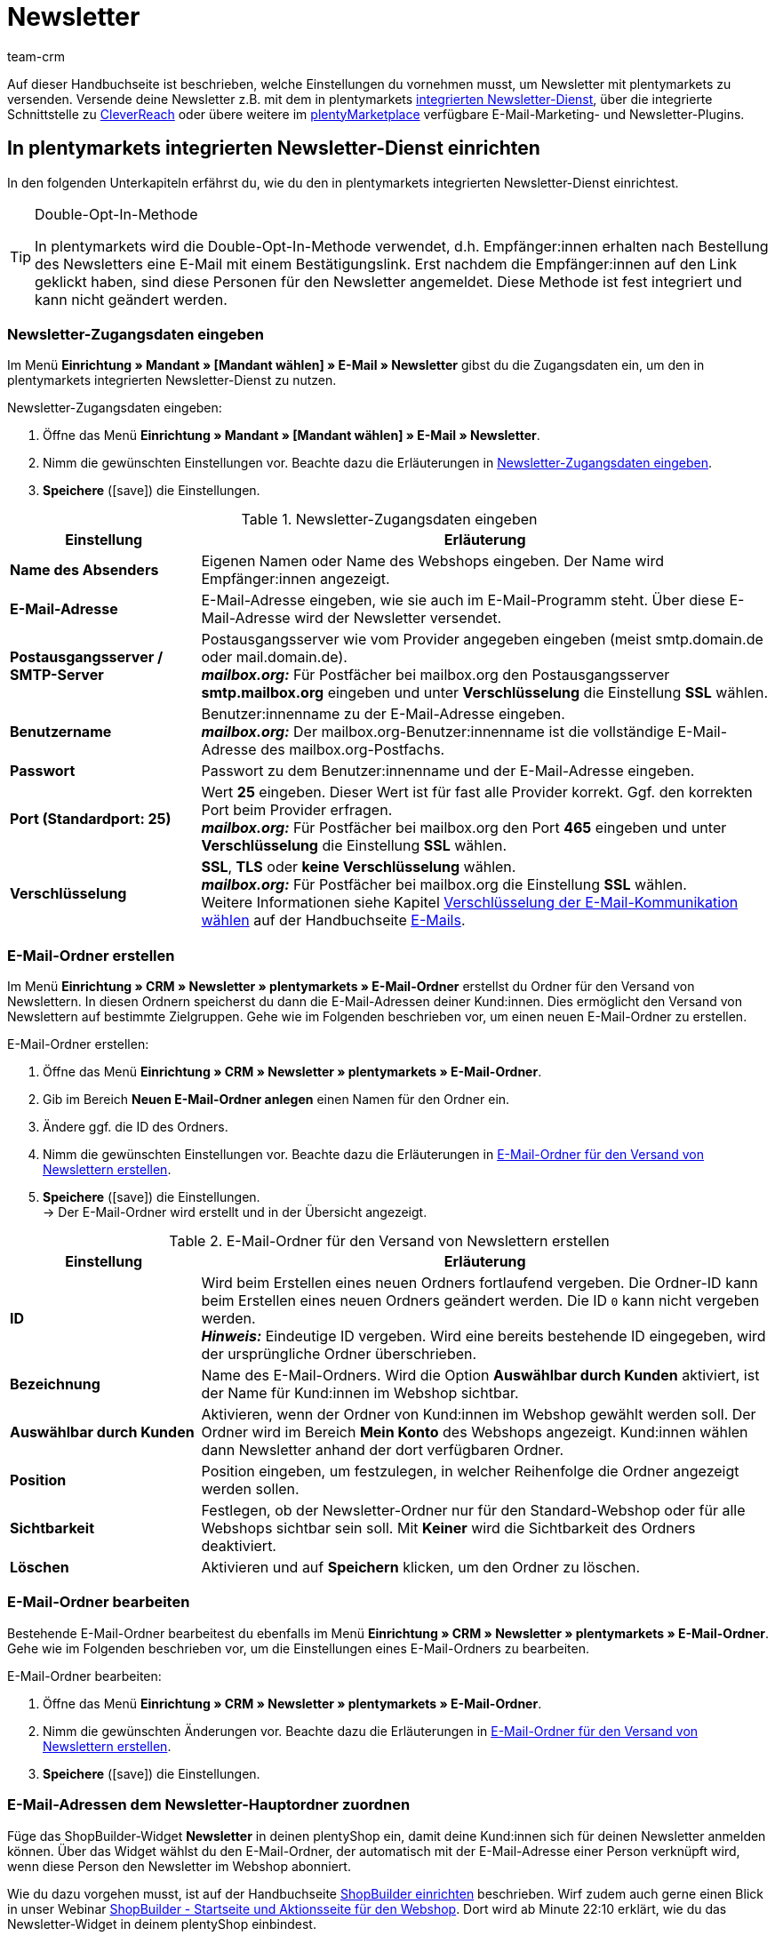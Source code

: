 = Newsletter
:keywords: Newsletter, Double-Opt-In-Funktion, Newsletter Vorlage, Sichtbarkeit Newsletter, E-Mail-Ordner, CleverReach
:description: Erfahre, wie du Newsletter über plentymarkets an deine Kund:innen versendest.
:id: JIHLVCR
:author: team-crm

Auf dieser Handbuchseite ist beschrieben, welche Einstellungen du vornehmen musst, um Newsletter mit plentymarkets zu versenden. Versende deine Newsletter z.B. mit dem in plentymarkets xref:crm:newsletter-versenden.adoc#100[integrierten Newsletter-Dienst], über die integrierte Schnittstelle zu xref:crm:newsletter-versenden.adoc#1700[CleverReach] oder übere weitere im link:https://marketplace.plentymarkets.com/plugins/integration[plentyMarketplace^] verfügbare E-Mail-Marketing- und Newsletter-Plugins.

[#100]
== In plentymarkets integrierten Newsletter-Dienst einrichten

In den folgenden Unterkapiteln erfährst du, wie du den in plentymarkets integrierten Newsletter-Dienst einrichtest.

[TIP]
.Double-Opt-In-Methode
====
In plentymarkets wird die Double-Opt-In-Methode verwendet, d.h. Empfänger:innen erhalten nach Bestellung des Newsletters eine E-Mail mit einem Bestätigungslink. Erst nachdem die Empfänger:innen auf den Link geklickt haben, sind diese Personen für den Newsletter angemeldet. Diese Methode ist fest integriert und kann nicht geändert werden.
====

[#200]
=== Newsletter-Zugangsdaten eingeben

Im Menü *Einrichtung » Mandant » [Mandant wählen] » E-Mail » Newsletter* gibst du die Zugangsdaten ein, um den in plentymarkets integrierten Newsletter-Dienst zu nutzen.

[.instruction]
Newsletter-Zugangsdaten eingeben:

. Öffne das Menü *Einrichtung » Mandant » [Mandant wählen] » E-Mail » Newsletter*.
. Nimm die gewünschten Einstellungen vor. Beachte dazu die Erläuterungen in <<#table-newsletter-login-details>>.
. *Speichere* (icon:save[role="green"]) die Einstellungen.

[[table-newsletter-login-details]]
.Newsletter-Zugangsdaten eingeben
[cols="1,3"]
|====
|Einstellung |Erläuterung

| *Name des Absenders*
|Eigenen Namen oder Name des Webshops eingeben. Der Name wird Empfänger:innen angezeigt.

| *E-Mail-Adresse*
|E-Mail-Adresse eingeben, wie sie auch im E-Mail-Programm steht. Über diese E-Mail-Adresse wird der Newsletter versendet.

| *Postausgangsserver / SMTP-Server*
|Postausgangsserver wie vom Provider angegeben eingeben (meist smtp.domain.de oder mail.domain.de). +
*_mailbox.org:_* Für Postfächer bei mailbox.org den Postausgangsserver *smtp.mailbox.org* eingeben und unter *Verschlüsselung* die Einstellung *SSL* wählen.

| *Benutzername*
|Benutzer:innenname zu der E-Mail-Adresse eingeben. +
*_mailbox.org:_* Der mailbox.org-Benutzer:innenname ist die vollständige E-Mail-Adresse des mailbox.org-Postfachs.

| *Passwort*
|Passwort zu dem Benutzer:innenname und der E-Mail-Adresse eingeben.

| *Port (Standardport: 25)*
|Wert *25* eingeben. Dieser Wert ist für fast alle Provider korrekt. Ggf. den korrekten Port beim Provider erfragen. +
*_mailbox.org:_* Für Postfächer bei mailbox.org den Port *465* eingeben und unter *Verschlüsselung* die Einstellung *SSL* wählen.

| *Verschlüsselung*
| *SSL*, *TLS* oder *keine Verschlüsselung* wählen. +
*_mailbox.org:_* Für Postfächer bei mailbox.org die Einstellung *SSL* wählen. +
Weitere Informationen siehe Kapitel xref:crm:e-mails-versenden.adoc#200[Verschlüsselung der E-Mail-Kommunikation wählen] auf der Handbuchseite xref:crm:e-mails-versenden.adoc#[E-Mails].
|====

[#300]
=== E-Mail-Ordner erstellen

Im Menü *Einrichtung » CRM » Newsletter » plentymarkets » E-Mail-Ordner* erstellst du Ordner für den Versand von Newslettern. In diesen Ordnern speicherst du dann die E-Mail-Adressen deiner Kund:innen. Dies ermöglicht den Versand von Newslettern auf bestimmte Zielgruppen. Gehe wie im Folgenden beschrieben vor, um einen neuen E-Mail-Ordner zu erstellen.

[.instruction]
E-Mail-Ordner erstellen:

. Öffne das Menü *Einrichtung » CRM » Newsletter » plentymarkets » E-Mail-Ordner*.
. Gib im Bereich *Neuen E-Mail-Ordner anlegen* einen Namen für den Ordner ein.
. Ändere ggf. die ID des Ordners.
. Nimm die gewünschten Einstellungen vor. Beachte dazu die Erläuterungen in <<#table-create-email-folder>>.
. *Speichere* (icon:save[role="green"]) die Einstellungen. +
→ Der E-Mail-Ordner wird erstellt und in der Übersicht angezeigt.

[[table-create-email-folder]]
.E-Mail-Ordner für den Versand von Newslettern erstellen
[cols="1,3"]
|====
|Einstellung |Erläuterung

| *ID*
|Wird beim Erstellen eines neuen Ordners fortlaufend vergeben. Die Ordner-ID kann beim Erstellen eines neuen Ordners geändert werden. Die ID `0` kann nicht vergeben werden. +
*_Hinweis:_* Eindeutige ID vergeben. Wird eine bereits bestehende ID eingegeben, wird der ursprüngliche Ordner überschrieben.

| *Bezeichnung*
|Name des E-Mail-Ordners. Wird die Option *Auswählbar durch Kunden* aktiviert, ist der Name für Kund:innen im Webshop sichtbar.

| *Auswählbar durch Kunden*
|Aktivieren, wenn der Ordner von Kund:innen im Webshop gewählt werden soll. Der Ordner wird im Bereich *Mein Konto* des Webshops angezeigt. Kund:innen wählen dann Newsletter anhand der dort verfügbaren Ordner.

| *Position*
|Position eingeben, um festzulegen, in welcher Reihenfolge die Ordner angezeigt werden sollen.

| *Sichtbarkeit*
|Festlegen, ob der Newsletter-Ordner nur für den Standard-Webshop oder für alle Webshops sichtbar sein soll. Mit *Keiner* wird die Sichtbarkeit des Ordners deaktiviert.

| *Löschen*
|Aktivieren und auf *Speichern* klicken, um den Ordner zu löschen.
|====

[#400]
=== E-Mail-Ordner bearbeiten

Bestehende E-Mail-Ordner bearbeitest du ebenfalls im Menü *Einrichtung » CRM » Newsletter » plentymarkets » E-Mail-Ordner*. Gehe wie im Folgenden beschrieben vor, um die Einstellungen eines E-Mail-Ordners zu bearbeiten.

[.instruction]
E-Mail-Ordner bearbeiten:

. Öffne das Menü *Einrichtung » CRM » Newsletter » plentymarkets » E-Mail-Ordner*.
. Nimm die gewünschten Änderungen vor. Beachte dazu die Erläuterungen in <<#table-create-email-folder>>.
. *Speichere* (icon:save[role="green"]) die Einstellungen.

[#500]
=== E-Mail-Adressen dem Newsletter-Hauptordner zuordnen

Füge das ShopBuilder-Widget *Newsletter* in deinen plentyShop ein, damit deine Kund:innen sich für deinen Newsletter anmelden können. Über das Widget wählst du den E-Mail-Ordner, der automatisch mit der E-Mail-Adresse einer Person verknüpft wird, wenn diese Person den Newsletter im Webshop abonniert.

Wie du dazu vorgehen musst, ist auf der Handbuchseite xref:webshop:shop-builder.adoc#_newsletter[ShopBuilder einrichten] beschrieben. Wirf zudem auch gerne einen Blick in unser Webinar xref:webshop:shopbuilder-startseite-aktionsseite.adoc#[ShopBuilder - Startseite und Aktionsseite für den Webshop]. Dort wird ab Minute 22:10 erklärt, wie du das Newsletter-Widget in deinem plentyShop einbindest.

[#600]
=== Newsletter-Wahl für Kund:innen erlauben

Lasse deine Kund:innen selbst bestimmen, welche Newsletter sie von dir erhalten. Das ist z.B. von Vorteil, wenn du regelmäßig Newsletter zu verschiedenen Themenbereichen versendest. Deine Kund:innen können alle E-Mail-Ordner, die du unter der Option *Auswählbar durch Kunden* in <<#table-create-email-folder>> aktiviert hast, im Bereich *Mein Konto* des Webshops wählen. Die E-Mail-Adresse dieser Person wird dann in diesem E-Mail-Ordner in deinem plentymarkets System gespeichert.

[#700]
=== E-Mail-Vorlage erstellen

Versende deine Bestätigungs-E-Mail per E-Mail-Vorlage. Nutze Template-Variablen, damit die Vorlage beim Versenden automatisch den richtigen Namen der Person, die die Vorlage erhalten soll, sowie den Bestätigungslink enthält. Gehe wie im Folgenden beschrieben vor, um die E-Mail-Vorlage zu erstellen.

[IMPORTANT]
.Template-Variablen und Template-Funktionen beachten
====
In plentymarkets steht dir eine umfangreiche Auswahl an Template-Variablen und Template-Funktionen für deine E-Mail-Vorlagen zur Verfügung. Öffne die E-Mail-Vorlage und klicke auf *Template-Variablen -und Funktionen* (icon:code[role="blue"]). Kopiere aus diesem Bereich die Template-Variable bzw. Template-Funktion und füge diese in der E-Mail-Vorlage im Tab *E-Mail-Nachricht* in den reinen Text oder in den HTML-formatierten Text an der gewünschten Stelle ein.

Weitere Informationen findest du auf der Handbuchseite xref:crm:e-mails-versenden.adoc#[E-Mails].
====

[.instruction]
E-Mail-Vorlage erstellen:

. Öffne das Menü *Einrichtung » Mandant » [Mandant wählen] » E-Mail » Vorlagen*.
. Klicke auf *Neue E-Mail-Vorlage* (icon:plus-square[role="green"]). +
→ Das Fenster *Neue E-Mail-Vorlage* wird geöffnet.
. Gib den Namen für die E-Mail-Vorlage ein.
. Wähle einen Eigner aus der Dropdown-Liste.
. Klicke auf *Speichern* (icon:save[role="green"]). +
→ Die E-Mail-Vorlage wird erstellt und abhängig von der gewählten Einstellung in der Dropdown-Liste *Eigner* in einem der 3 Ordner gespeichert. Beachte dazu die Erläuterung zu *Eigner* in <<#table-create-email-template>>.
. Nimm die gewünschten Einstellungen vor. Beachte dazu die Erläuterungen in <<#table-create-email-template>>.
. Füge die Template-Variable `$CustomerFullName` in den Text der E-Mail ein. +
→ Diese Template-Variable gibt den Vornamen und den Nachnamen der Person aus, die die E-Mail-Vorlage erhalten soll.
. Füge die Template-Variable `$NewsletterConfirmURL` in den Text der E-Mail ein. +
→ Diese Template-Variable gibt den Bestätigungslink aus.
. *Speichere* (icon:save[role="green"]) die Einstellungen.

Wenn Empfänger:innen der E-Mail auf den durch die Template-Variable `$NewsletterConfirmURL` eingefügten Link  klicken, bestätigen sie die Anmeldung zum Newsletter und erhalten ab sofort Newsletter an ihre E-Mail-Adresse.

Wenn du die xref:crm:newsletter-versenden.adoc#800[Double-Opt-In-Methode] verwenden möchtest, ist ein weiterer Schritt notwendig. Du musst jeweils eine Vorlage erstellt haben und diese im Menü *Einrichtung » Mandant » [Mandant wählen] » E-Mail » Automatischer Versand* für die Ereignisse *Newsletter Opt-In* und *Bestätigung Newsletter Opt-In* gewählt haben.


[[table-create-email-template]]
.Neue E-Mail-Vorlage für den Newsletter-Versand erstellen
[cols="1,3"]
|====
|Einstellung |Erläuterung

| *Speichern*
|Speichert (icon:save[role="green"]) die Einstellungen in der E-Mail-Vorlage.

| *Template-Variablen -und Funktionen*
|Mit einem Klick auf icon:code[role="blue"] wird der Bereich *Template-Variablen -und Funktionen* geöffnet, aus dem die Template-Variablen bzw. Template-Funktionen für die E-Mail-Vorlage kopiert werden.

2+^| *Tab: Einstellungen*

| *Eigner*
|Wenn der Name des Eigners bereits beim Erstellen aus der Dropdown-Liste gewählt wurde, wird hier der Name des Eigners angezeigt. Andernfalls Eigner aus der Dropdown-Liste wählen. Diese Einstellung kann jederzeit geändert werden. +
*Alle* = Die Vorlage wird unter *Allgemeine E-Mail-Vorlagen* gespeichert. +
Eigener Benutzer:innenname = Die Vorlage wird unter *Meine E-Mail-Vorlagen* gespeichert. +
Anderer Benutzer:innenname = Die Vorlage wird unter *E-Mail-Vorlagen anderer Benutzer* gespeichert. +
*_Hinweis:_* Um eine eigene E-Mail-Vorlage unter *Meine E-Mail-Vorlagen* zu erstellen, muss man als Benutzer:in im System eingeloggt sein.

| *Name*
|Wenn der Name der E-Mail-Vorlage bereits beim Erstellen eingegeben wurde, wird hier der Name der E-Mail-Vorlage angezeigt. Andernfalls Namen eingeben, unter dem diese Vorlage gespeichert werden soll. +
Der Name kann jederzeit geändert werden. Der Name wird den Empfänger:innen nicht angezeigt.

| *Inhalt*
|Wählen, ob die Nachricht als *reiner Text* oder als *HTML-formatierte Nachricht* gespeichert werden soll.

| *Template-Typ*
|Wählen, in welchem Bereich die E-Mail-Vorlage als Auswahl zur Verfügung steht. Mögliche Optionen: *Alle* (Standardeinstellung), *Auftrag*, *Kunden*, *Webshop*, *Ticket* oder *Scheduler*. +
*Alle* / *Webshop* = Die E-Mail-Vorlage steht in allen Bereichen als Auswahl zur Verfügung. +
*Auftrag* = Die E-Mail-Vorlage steht ausschließlich für den gewählten Bereich als Auswahl zur Verfügung. Die Vorlage ist in anderen Bereichen nicht sichtbar. Wenn das Ticket mit einem Auftrag verknüpft ist, sind E-Mail-Vorlagen mit dem Template-Typ *Auftrag* ebenfalls im Ticket wählbar. +
*Kunden* = Die E-Mail-Vorlage steht ausschließlich für den gewählten Bereich als Auswahl zur Verfügung. Die Vorlage ist in anderen Bereichen nicht sichtbar. +
*Ticket* = Die E-Mail-Vorlage steht ausschließlich für den gewählten Bereich als Auswahl zur Verfügung. Die Vorlage ist in anderen Bereichen nicht sichtbar. +
*Scheduler* = Die E-Mail-Vorlage steht in allen Bereichen, in denen auch der Template-Typ *Auftrag* sichtbar ist, als Auswahl zur Verfügung.

| *PDF-Anhang*
|Anhang aus der Dropdwon-Liste wählen. Die Dokumente, die hier in der Dropdown-Liste zur Verfügung stehen, werden u.a. im Menü *Aufträge » Fulfillment* oder durch versandbezogene Prozesse erzeugt.

| *Dokumentenanhang*
|Auf Wunsch unter *CMS » Dokumente* hochgeladene eigene Dokumente wählen, die an eine E-Mail-Vorlage anhängt werden sollen. +
 Alle E-Mail-Vorlagen können mit bis zu 2 Anhängen standardisiert an deine Kund:innen versendet werden: PDF-Dokumente aus dem Bereich Fulfillment (z.B. Rechnungen) oder andere Dateien (z.B. ein Artikelprospekt oder eine Anleitung). Für die Vorlage *Eingangsbestätigung Webshop Bestellung* wären z.B. die Widerrufsbelehrung und die AGB im PDF-Format eine sinnvolle Ergänzung.

| *Antwort an*
|E-Mail-Adresse eingeben, an die die Antworten auf diese E-Mail-Vorlage gesendet werden sollen. Wenn keine E-Mail-Adresse eingegeben ist, werden Antworten auf diese Vorlage standardmäßig an die unter *Einrichtung » Mandant » [Mandant wählen] » E-Mail » Zugangsdaten* xref:crm:e-mails-versenden.adoc#100[gespeicherte E-Mail-Adresse] versendet. Beispielsweise ist es sinnvoll, die E-Mail-Adresse der Buchhaltungsabteilung für die E-Mail-Vorlage *PDF-Rechnung* einzugeben. So gehen z.B. Rückfragen zur Rechnung direkt an die Buchhaltungsabteilung und müssen nicht weitergeleitet werden.

| *Design verwenden*
|Aktivieren, wenn der Inhalt der E-Mail mit dem im Menü *Einrichtung » Mandant » [Mandant wählen] » E-Mail » HTML-Design* xref:crm:e-mails-versenden.adoc#800[gespeicherten Design] versendet werden soll. Wird die Option nicht aktiviert, wird nur der Inhalt der E-Mail-Vorlage verwendet.

| *Mandant (Shop)*
|Einen, mehrere oder *ALLE* Mandanten (Shops) aktivieren. Die E-Mail-Vorlage ist nur für die gewählten Mandanten (Shops) gültig.

2+^| *Tab: E-Mail-Nachricht*

| *Sprache wählen*
|Die Sprache wird hier angezeigt und kann geändert werden.

| *Betreff*
|Betreff eingeben. Dabei den Betreff mit großer Sorgfalt wählen, damit die E-Mails im Postfach deiner Kund:innen leicht erkennbar sind und nicht dem Spam-Filter zum Opfer fallen.

| *Inhalt / Artikelliste*
|In diese Tabs den Text bzw. die Artikelauflistung als *reinen Text* oder als *HTML-formatierten Text* eingeben. Für den Inhalt stehen verschiedene Template-Variablen und Template-Funktionen zur Verfügung. +
*_Hinweis:_* Nur der Inhalt des Tabs, dessen Inhaltstyp im Tab *Einstellungen* unter *Inhalt* festgelegt wurde, wird berücksichtigt. Wenn dort also z.B. *Nur reiner Text* eingestellt wurde, jedoch nur das Tab *HTML-formatierter Text* Inhalt enthält, wird keine E-Mail versendet.
|====

[#800]
=== E-Mail-Vorlagen mit der Double-Opt-In-Funktion verknüpfen

Im nächsten Schritt verknüpfst du die soeben erstellte E-Mail-Vorlage mit der Double-Opt-In-Funktion und wählst eine weitere Vorlage für das Ereignis *Bestätigung Newsletter Opt-In*. Bei der Double-Opt-In-Methode müssen die Empfänger:innen nach Anmeldung zum Newsletter die Newsletter-Anmeldung in einem zweiten Schritt bestätigen.

[TIP]
.Hinweise zur Double-Opt-In-Methode
====
Wähle im Menü *Einrichtung » Mandant » [Mandant wählen] » E-Mail » Automatischer Versand* 2 xref:crm:newsletter-versenden.adoc#700[zuvor erstellte] Vorlagen für die Ereignisse *Newsletter Opt-In* und *Bestätigung Newsletter Opt-In*. Die gewählte Vorlage unter *Newsletter Opt-In* wird versendet, wenn eine Person sich für deinen Newsletter anmeldet. Diese Vorlage sollte den Bestätigungslink enthalten, den die Person anklicken muss, um die Newsletter-Anmeldung abzuschließen. Den Bestätigungslink bildest du mit der Template-Variable `$NewsletterConfirmURL`, die die URL zur Bestätigung der Newsletter-Anmeldung beinhaltet, ab. Die gewählte Vorlage unter *Bestätigung Newsletter Opt-In* wird versendet, sobald die Person den Bestätigungslink aktiviert hat.

Im Kontaktdatensatz im Menü *CRM » Kontakte » [Kontakt öffnen] » Bereich: Details* wird die Option *Newsletter* automatisch aktiviert, wenn die Person sich im Bestellvorgang für den Newsletter angemeldet und die Newsletter-Anmeldung über den Bestätigungslink bestätigt hat.
====

[.instruction]
E-Mail-Vorlagen mit der Double-Opt-In-Funktion verknüpfen:

. Öffne das Menü *Einrichtung » Mandant » [Mandant wählen] » E-Mail » Automatischer Versand*.
. Wähle für die Option *Newsletter Opt-In* die soeben erstellte E-Mail-Vorlage aus der Dropdown-Liste.
. Wähle für die Option *Bestätigung Newsletter Opt-In* die E-Mail-Vorlage aus der Dropdown-Liste.
. *Speichere* (icon:save[role="green"]) die Einstellungen.

Den Status der Bestätigung siehst du im Menü *Einrichtung » CRM » Newsletter » plentymarkets » E-Mails*. Bei Personen, die den Newsletter-Bezug nach der vorstehend beschriebenen Vorgehensweise bestätigt haben, ist dies am Status *[green]#bestätigt#* zu erkennen. Bei Personen, die das Double-Opt-in nicht oder noch nicht durchgeführt haben, steht dort *[red]#nicht bestätigt#*.

Die *IP-Adresse* und die verwendete *Bestätigungs-URL* einer Bestätigung werden in der Datenbank gespeichert. Diese Daten lassen sich anschließend über einen link:https://developers.plentymarkets.com/rest-doc/newsletter/details#list-a-recipient[REST-Call^] abrufen. Im Backend erfolgt keine Anzeige.

[#900]
=== E-Mail-Adresse speichern

E-Mail-Adressen für den Versand von Newslettern werden in verschiedenen Ordnern gespeichert. Im Menü *Einrichtung » CRM » Newsletter » plentymarkets » E-Mails* verwaltest du die E-Mail-Adressen der verfügbaren Ordner. Falls du noch keine xref:crm:newsletter-versenden.adoc#300[Ordnerstruktur] für deine Newsletter angelegt hast, empfiehlt es sich, dies vorab zu tun.

Gehe wie im Folgenden beschrieben vor, um eine E-Mail-Adresse in einem E-Mail-Ordner zu speichern.

[.instruction]
E-Mail-Adresse speichern:

. Öffne das Menü *Einrichtung » CRM » Newsletter » plentymarkets » E-Mails*.
. Klappe den Ordner auf (icon:plus-square-o[]).
. Klappe den Bereich *Neue E-Mail-Adresse* (icon:plus-square-o[]) auf.
. Nimm die gewünschten Einstellungen vor. Beachte dazu die Erläuterungen in <<#table-save-email-address>>.
. *Speichere* (icon:save[role="green"]) die Einstellungen.

[[table-save-email-address]]
.Einstellungen zum Speichern einer neuen E-Mail-Adresse
[cols="1,3"]
|====
|Einstellung |Erläuterung

| *Vorname*
|Vorname der Person eingeben.

| *Nachname*
|Nachname der Person eingeben.

| *E-Mail*
|E-Mail-Adresse der Person eingeben.

| *Ordner*
|xref:crm:newsletter-versenden.adoc#300[E-Mail-Ordner] wählen, in dem die Daten gespeichert werden sollen.
|====

[#1000]
=== Newsletter erstellen

Neue Newsletter erstellst du wie im Folgenden beschrieben. Du kannst so auch bestehende Newsletter bearbeiten.

[.instruction]
Newsletter erstellen:

. Öffne das Menü *CRM » Newsletter*.
. Klappe den Bereich *Neuer Newsletter* (icon:plus-square-o[]) auf. +
→ Das Bearbeitungsfenster für den neuen Newsletter wird geöffnet.
. Nimm die gewünschten Einstellungen vor. Beachte dazu die Erläuterungen in <<#table-create-newsletter>>.
. *Speichere* (icon:save[role="green"]) die Einstellungen.

[[table-create-newsletter]]
.Einstellungen zum Erstellen eines Newsletters
[cols="1,3"]
|====
|Einstellung |Erläuterung

| *Platzhalter*
|Listet auf, welche Platzhalter vom System erkannt und in der Nachricht ersetzt werden. +
Aktuell mögliche Platzhalter: +
*+[NAME]+* = Vorname und Nachname des Empfängers +
*+[EMAIL]+* = E-Mail-Adresse des Empfängers +
*+[RECIPIENTID]+* = ID des Empfängers +
//*+[FOLDERID]+* = ID des Newsletter-Ordners


| *Bilder-Galerie*
|Öffnet das Menü <<webshop/webshop-einrichten/cms#webspace, CMS » Webspace>>. +
Dort ein Bild hochladen, den Link mit einem Klick auf icon:clipboard[role="yellow"] in die Zwischenablage kopieren, zurück wechseln in das Newsletter-Menü und im Editor im Bereich *HTML Newsletter* auf *Bild* klicken. Das Fenster *Bild-Eigenschaften* öffnet sich. Dort im Tab *Bild-Info* den kopierten Link zum Bild in das Feld *URL* einfügen, einen alternativen Text eingeben und im Tab *Link* den kopierten Link erneut in das Feld *URL* einfügen, um das Bild mit dem Newsletter zu verknüpfen.

| *Layout-Vorlage einspielen*
|Bei Klick auf *Layout-Vorlage einspielen* wird die Anrede *[Guten Tag]* sowie der Platzhalter *[NAME]* im Bereich *HTML Newsletter* eingesetzt. Für den Platzhalter wird beim Versenden automatisch der Name der Person, die den Newsletter erhalten soll, eingefügt.

| *Betreff*
|Betreff für den Newsletter eingeben.

| *Editor*
|Der *CKEditor* ist vorausgewählt. Ggf. anderen Editor aus der Dropdown-Liste wählen.

| *HTML Newsletter*
|Inhalt des Newsletters als HTML-Code eingeben. +
*_Hinweis:_* Texte werden nur in einem Bereich gespeichert. Daher entweder im Bereich *HTML Newsletter* oder im Bereich *Text Newsletter* Inhalte eingeben.

| *Text Newsletter*
|Inhalt des Newsletters in reiner Textform eingeben. +
*_Hinweis:_* Texte werden nur in einem Bereich gespeichert. Daher entweder im Bereich *HTML Newsletter* oder im Bereich *Text Newsletter* Inhalte eingeben.

|====

[#1100]
=== Personen anhand der E-Mail-Adresse oder des Nachnamen suchen

Gehe wie im Folgenden beschrieben vor, um eine E-Mail-Adresse in einem E-Mail-Ordner zu suchen. Suche Kund:innen entweder anhand der E-Mail-Adresse oder des Nachnamens.

[.instruction]
Personen anhand der E-Mail-Adresse oder des Nachnamen suchen:

. Öffne das Menü *Einrichtung » CRM » Newsletter » plentymarkets » E-Mails*.
. Klappe den E-Mail-Ordner auf (icon:plus-square-o[]).
. Wähle aus der Dropdown-Liste die Einstellung *E-Mail-Adresse* oder *Nachname*, um anhand dieser Einstellung zu suchen.
. Gib die E-Mail-Adresse bzw. den Nachnamen der Person in das Suchfeld ein.  +
→ Für die Suche ist es ausreichend, wenn du nur einen Teil des Namens oder der E-Mail-Adresse eingibst. Lasse das Feld leer, um alle E-Mail-Adressen bzw. Nachnamen anzuzeigen.
. Klicke auf *Suche* (icon:search[role="blue"]). +
→ Das Suchergebnis wird angezeigt.

Im Suchergebnis wird auch der Status der Bestätigung angezeigt. In plentymarkets wird die xref:crm:newsletter-versenden.adoc#800[Double-Opt-In-Methode] verwendet. Dabei erhalten Empfänger:innen nach dem Bestellen des Newsletters eine E-Mail mit einem Link, über den sie die Newsletter-Bestellung bestätigen müssen. Kunden:innen, die den Newsletter-Bezug so bestätigt haben, erkennst du an dem Status *[green]#bestätigt#*. Andernfalls steht dort *[red]#nicht bestätigt#*.

[#1200]
=== E-Mail-Adresse bearbeiten

Nachdem du eine E-Mail-Adresse über die Suchfunktion gefunden hast, kannst du die Daten für diese Person bearbeiten. Ändere z.B. die E-Mail-Adresse der Person oder verschiebe den Kontaktdatensatz in einen anderen E-Mail-Ordner. Gehe dazu wie im Folgenden beschrieben vor.

[.instruction]
E-Mail-Adresse bearbeiten:

. Öffne das Menü *Einrichtung » CRM » Newsletter » plentymarkets » E-Mails*.
. Suche die Person wie im Kapitel xref:crm:newsletter-versenden.adoc#1100[Personen anhand der E-Mail-Adresse oder des Nachnamen suchen] beschrieben.
. Klappe die Daten der Person auf (icon:plus-square-o[]).
. Nimm die gewünschten Änderungen vor. Beachte dazu die Erläuterungen in <<#table-save-email-address>> im Kapitel xref:crm:newsletter-versenden.adoc#900[E-Mail-Adresse speichern].
. *Speichere* (icon:save[role="green"]) die Einstellungen.

[#1300]
=== E-Mail-Adressen exportieren und importieren

In den vorigen Kapiteln ist beschrieben, wie du eine einzelne E-Mail-Adresse verwaltest. Wenn du mehrere E-Mail-Adressen gleichzeitig bearbeiten möchtest, ist es sinnvoll, mit dem xref:daten:ElasticSync.adoc#[Import-Tool] zu arbeiten. Importiere neue und bearbeite bestehende E-Mail-Adressen mit dem Import-Typ xref:daten:elasticSync-newsletter-empfaenger.adoc#[Newsletter-Empfänger].

Du kannst die E-Mail-Adressen auch exportieren. Erstelle dazu im Menü *Daten » FormatDesigner* zunächst das xref:daten:FormatDesigner.adoc#[Exportformat] und exportiere die Daten anschließend über den xref:daten:elastischer-export.adoc#[elastischen Export].

[#1400]
=== Daten von Kund:innen in einen E-Mail-Ordner kopieren

Im Menü *Einrichtung » CRM » Newsletter » plentymarkets » E-Mail-Filter* filterst du nach Daten von Kund:innen und kopierst die E-Mail-Adressen dieser Kund:innen in bestimmte E-Mail-Ordner. Du hast z.B. die Möglichkeit, nach Kund:innen zu suchen, die bestimmte Artikel in einem bestimmten Zeitraum erworben haben. Verwende die Ordner dann für den xref:crm:newsletter-versenden.adoc#1000[Newsletter-Versand] im Menü *CRM » Newsletter*, um Newsletter an diese Kundengruppen zu senden.

Gehe wie im Folgenden beschrieben vor, um Daten von Kund:innen in einen E-Mail-Ordner zu kopieren.

[.instruction]
Daten von Kund:innen in einen E-Mail-Ordner kopieren:

. Öffne das Menü *Einrichtung » CRM » Newsletter » plentymarkets » E-Mail-Filter*.
. Nimm die gewünschten Einstellungen im Bereich *Alle Kundendaten in E-Mail-Ordner kopieren* vor. Beachte dazu die Erläuterungen in <<#table-copy-customer-data>>.
. Klicke auf *E-Mails in Ordner übertragen* (icon:cog[]).

[[table-copy-customer-data]]
.Kundendaten in einen E-Mail-Ordner kopieren
[cols="1,3"]
|====
|Einstellung |Erläuterung

| *Newsletter-Anmeldung*
|Eine der folgenden Optionen wählen: +
*ALLE* = Die Daten aller Kund:innen, die den Newsletter bestellt haben, werden in den E-Mail-Ordner kopiert. Umfasst sowohl Kund:innen, die den Newsletter-Empfang mit der xref:crm:newsletter-versenden.adoc#800[Double-Opt-In-Methode] bestätigt haben, als auch Kund:innen, die dies noch nicht getan haben. +
*Nur Kunden, welche dem Empfang von Newslettern zugestimmt haben* = Nur die Daten von Kund:innen, die den Newsletter-Empfang bestätigt haben, werden in den E-Mail-Ordner kopiert.

| *Land*
|Land wählen, um nur Kund:innen aus diesem Land zu filtern. Ermöglicht es, z.B. unterschiedliche Newsletter an Kund:innen in Deutschland und in Österreich zu versenden.

| *E-Mail-Ordner*
|E-Mail-Ordner wählen. Die Daten der Kund:innen werden in diesen E-Mail-Ordner kopiert.
|====

[#1500]
=== Daten von Kund:innen filtern

Mit dem Filter filterst du die Daten deiner Kund:innen noch genauer. Gehe wie im Folgenden beschrieben vor, um die Daten zu filtern und in einen E-Mail-Ordner zu kopieren.

[.instruction]
Kundendaten filtern:

. Öffne das Menü *Einrichtung » CRM » Newsletter » plentymarkets » E-Mail-Filter*.
. Nimm die gewünschten Einstellungen im Bereich *Kundenfilter* vor. Beachte dazu die Erläuterungen in <<#table-filter-customer-data>>.
. Klicke auf *Vorschau* (icon:eye[role="blue"]), um die Daten anzuzeigen. +
→ Der Bereich *Vorschau* wird mit den Daten der Kund:innen eingeblendet. Prüfe das Ergebnis.
. Klicke auf *E-Mails in Ordner übertragen* (icon:cog[]).

[[table-filter-customer-data]]
.Einstellungen für den Kundenfilter
[cols="1,3"]
|====
|Einstellung |Erläuterung

| *Mindestbestellwert*
|Mindestbestellwert eingeben, um nach Kund:innen zu filtern, die ab diesem Bestellwert eingekauft haben.

| *Kategorie 1-3*
|Bis zu 3 Kategorieebenen wählen, um nach Kund:innen zu filtern, die Artikel in dieser Kategorie oder Unterkategorie gekauft haben.

| *Artikel-ID*
|Eine oder mehrere Artikel-IDs eingeben, um nach Kund:innen zu filtern, die diese Artikel gekauft haben.

| *Bestellzeitpunkt*
|Zeitraum eingeben oder Datum aus dem Kalender wählen, um nach Kund:innen zu filtern, die innerhalb dieses Zeitraums bestellt haben. Wenn kein Datumsfilter angewendet werden soll, die Option *Kein Bestellzeitpunkt* aktivieren.

| *Land*
|Land wählen, um nur Kund:innen aus diesem Land zu filtern. Ermöglicht es, z.B. unterschiedliche Newsletter an Kund:innen in Deutschland und in Österreich zu versenden.

| *Mandant (Shop)*
|Mandant (Shop) wählen, um nach Kund:innen zu filtern, die Artikel bei diesem Mandanten (Shop) gekauft haben.

| *Kundenklasse*
|xref:crm:kontakte-verwalten.adoc#15[Kundenklasse] wählen, um nach Kund:innen zu filtern, die dieser Kundenklasse angehören.

| *Auftragsherkunft*
|Auftragsherkunft wählen, um nach Kund:innen zu filtern, die Bestellungen über diese Auftragsherkunft vorgenommen haben.

| *Newsletter-Anmeldung*
|Zwischen den Optionen *ALLE* und *Nur Kunden, welche dem Empfang von Newslettern zugestimmt haben* wählen. +
*ALLE* = Die Daten aller Kund:innen, die den Newsletter bestellt haben, werden in den E-Mail-Ordner kopiert. Umfasst sowohl Kund:innen, die den Newsletter-Empfang mit der xref:crm:newsletter-versenden.adoc#800[Double-Opt-In-Methode] bestätigt haben, als auch Kund:innen, die dies noch nicht getan haben. +
*Nur Kunden, welche dem Empfang von Newslettern zugestimmt haben* = Nur die Daten von Kund:innen, die den Newsletter-Empfang bestätigt haben, werden in den E-Mail-Ordner kopiert.

| *E-Mail-Ordner*
|E-Mail-Ordner wählen. Die Daten werden in diesen E-Mail-Ordner kopiert.
|====

[#1600]
=== Newsletter versenden

Nachdem du die xref:crm:newsletter-versenden.adoc#700[E-Mail-Vorlage erstellt] und xref:crm:newsletter-versenden.adoc#800[verknüpft] und den xref:crm:newsletter-versenden.adoc#1000[Newsletter erstellt] hast, stellst du im Menü *CRM » Newsletter* ein, an welche der in den E-Mail-Ordnern gespeicherten E-Mail-Adressen der Newsletter gesendet werden soll. Außerdem legst du mit der Option *Filter* fest, ob der Newsletter an alle oder nur an bestätigte E-Mail-Adressen gesendet werden soll. Diese Einstellung nimmst du im Tab *Newsletter senden* des erstellten Newsletters vor.

[TIP]
.Eingeschränkter Newsletter-Versand am Tag
====
Beachte, dass dein Newsletter tagsüber eingeschränkt an deine Kund:innen versendet wird. In der Nacht wird der Versand einer größeren Anzahl von E-Mails erlaubt.

* Am Tag zwischen 8:00 und 0:00 Uhr: 60 E-Mails je Viertelstunde
* Nachts zwischen 0:00 und 8:00 Uhr: 500 E-Mails je Viertelstunde
====

[.instruction]
Newsletter versenden:

. Öffne das Menü *CRM » Newsletter*.
. Klappe den Newsletter, den du versenden möchtest, auf (icon:plus-square-o[]).
. Wechsele in das Tab *Newsletter versenden*.
. Wähle unter *Sende Newsletter an Gruppe* eine Gruppe aus der Dropdown-Liste.
. Wähle unter *Filter* die Option *ALLE* oder die Option *Nur an bestätigte E-Mail-Adressen*.
. Klicke auf *Senden* (icon:envelope-o[role="purple"]). +
→ Der Newsletter wird gemäß der oben gewählten Einstellungen versendet.

[#1650]
=== Link zum Abbestellen des Newsletters einfügen

Du solltest deinen Newsletter-Empfänger:innen jederzeit die Möglichkeit geben, deinen Newsletter wieder abzubestellen. Damit Empfänger:innen den Newsletter abbestellen können, musst du den Link zum Abbestellen in die Newsletter-Vorlage im Menü *CRM » Newsletter* oder in jede andere beliebige E-Mail-Vorlage im Menü *Einrichtung » Mandant » [Mandant wählen] » E-Mail » Vorlagen* einfügen.

Es ist möglich einen Abmelde-Link hinzuzfügen, der Empfänger:innen von allen Newsletter-Ordnern abmeldet (siehe Punkt 1) oder einen Link, der Empfänger:innen von einem bestimmten Newsletter-Ordner abmeldet (siehe Punkt 2):

. *+http://[Domain-Name]/?OrderShow=CancelNewsletter+* +
Wenn Empfänger:innen auf diesen Link klicken, werden sie aus allen Newsletter-Ordnern abgemeldet.

. *+http://[Domain-Name]/?OrderShow=CancelNewsletter&folderId=1+* +
Wenn Empfänger:innen auf diesen Link klicken, werden sie aus einem bestimmten Newsletter-Ordner abgemeldet. In diesem Beispiel handelt es sich um den Ordner mit der ID `1`.

Deine Domain findest du im Menü *Einrichtung » Mandant » [Mandant wählen] » Einstellungen*.

[#1700]
== Newsletter mit CleverReach versenden

Gehe wie im Folgenden beschrieben vor, um deine Newsletter mit link:https://www.cleverreach.de/[CleverReach^] an deine Kund:innen zu versenden.

[#1800]
=== Bei CleverReach registrieren

Registriere dich kostenlos auf der link:https://www.cleverreach.de/[Website von CleverReach^], um CleverReach in plentymarkets zu nutzen. Weitere Informationen zu den Einstellungen in CleverReach findest du in der link:http://support.cleverreach.de/hc/de[Hilfe^] von CleverReach.

[#1900]
=== CleverReach in plentymarkets einrichten

Gehe wie im Folgenden beschrieben vor, um die Schnittstelle zu CleverReach in plentymarkets einzurichten.

[.instruction]
CleverReach in plentymarkets einrichten:

. Öffne das Menü *Einrichtung » CRM » Newsletter » CleverReach*.
. Nimm die gewünschten Einstellungen vor. Beachte dazu die Erläuterungen in <<#table-set-up-cleverreach>>.
. Gib deinen *API-Key* ein.
. Gib die *Listen-ID* der in CleverReach angelegten Gruppe ein.
. *Speichere* (icon:save[role="green"]) die Einstellungen.
. Klicke auf *Standardattribute generieren* (icon:cog[]). +
→ Datenfelder werden in CleverReach erzeugt, damit die Daten der Kund:innen, die du überträgst, gespeichert werden.
. Öffne im CleverReach-Backend die Gruppe, deren ID du in plentymarkets eingegeben hast.
. Lösche die Datenfelder, deren Inhalt du nicht bei CleverReach verwenden möchtest. +
→ Aktuell werden die Datenfelder *Birthday (Geburtstag)*, *Vorname*, *Gender (Anrede)*, *Lang (Sprache)* und *Nachname* von plentymarkets an CleverReach übertragen.
. Wechsele zurück in das Menü *Einrichtung » CRM » Newsletter » CleverReach* des plentymarkets Backend.
. Aktiviere die Option *Automatische Übertragung (täglich)*, damit die Daten übertragen werden.
. *Speichere* (icon:save[role="green"]) die Einstellungen.

[[table-set-up-cleverreach]]
.Einstellungen für CleverReach vornehmen
[cols="1,3"]
|====
|Einstellung |Erläuterung

| *Gruppenattribute erzeugen*
|Erzeugt die Datenfelder (Gruppenattribute) für CleverReach.

| *Datenübertragung ausführen*
|Überträgt die Datenfelder (Gruppenattribute) an CleverReach. Aktuell werden die Datenfelder *Birthday (Geburtstag)*, *Vorname*, *Gender (Anrede)*, *Lang (Sprache)* und *Nachname* von plentymarkets an CleverReach übertragen. Bereich aus der Dropdown-Liste wählen. +
*_Hinweis:_* Vor der Übertragung der eigentlichen Daten ausführen. Dazu Anleitung unten beachten.

| *API-Key*
|API-Key eingeben, wie von CleverReach erhalten.

| *Listen-ID*
|Listen-ID aus CleverReach eingeben.

| *Auftragsherkünfte*
|Auftragsherkünfte wählen, die für CleverReach verfügbar sein sollen. Herkünfte, die keine Datenübertragung gestatten, sind standardmäßig nicht gewählt. +
*_Hinweis:_* Auswahl der Auftragsherkünfte vor der Arbeit mit CleverReach prüfen, um potenzielle Abmahnungen zu vermeiden.

| *Export ab Auftragsstatus*
|Status wählen, ab dem die Daten exportiert werden sollen.

| *Automatische Übertragung (täglich)*
|Aktivieren, wenn Daten täglich automatisch übertragen werden sollen.
|====

[IMPORTANT]
.Erste Übertragung
====
Bei der ersten automatischen Übertragung werden die Daten der Kund:innen der in den vorhergehenden 3 Tagen neu erstellten Kund:innen übertragen. Anschließend werden nur noch die Daten der Kund:innen übertragen, die seit der letzten Übertragung hinzugekommen sind.
====

Wenn du nicht allen Kund:innen schreiben möchtest, deren Daten du zu CleverReach übertragen hast, hast du in CleverReach Filtermöglichkeiten. Nähere Informationen hierzu findest du auf der Support-Seite von link:http://support.cleverreach.de/entries/21538892-wie-kann-ich-meine-empfanger-filtern[CleverReach^].

[#2000]
=== Daten manuell übertragen

Mit der Option *Datenübertragung ausführen* werden nur die Daten eines bestimmten Kundentyps übertragen. Dies bietet die Möglichkeit, die Kundentypen in separate Gruppen bei CleverReach einzuordnen.

[IMPORTANT]
.Automatische Übertragung sinnvoll?
====
Wenn du die Option *Datenübertragung ausführen* nutzt, um die Daten gefiltert nach Kundentyp zu übertragen, solltest du überlegen, ob die automatische Übertragung noch sinnvoll für dich ist, weil bei dieser Option unabhängig vom Kundentyp übertragen wird.
====

[.instruction]
Daten manuell übertragen:

. Öffne das Menü *Einrichtung » CRM » Newsletter » CleverReach*.
. Gib deinen *API-Key* ein.
. Gib die *Listen-ID* der in CleverReach angelegten Gruppe ein.
. *Speichere* (icon:save[role="green"]) die Einstellungen.
. Klicke auf *Standardattribute generieren* (icon:cog[]). +
→ Datenfelder werden in CleverReach erzeugt, damit die Daten, die du überträgst, gespeichert werden.
. Öffne im CleverReach-Backend die Gruppe, deren ID du in plentymarkets eingegeben hast.
. Lösche die Datenfelder, deren Inhalt du nicht bei CleverReach verwenden möchtest. +
→ Aktuell werden die Datenfelder *Birthday (Geburtstag)*, *Vorname*, *Gender (Anrede)*, *Lang (Sprache)* und *Nachname* von plentymarkets an CleverReach übertragen.
. Wechsele zurück in das Menü *Einrichtung » CRM » Newsletter » CleverReach* des plentymarkets Backend.
. Wähle aus der Dropdown-Liste *Datenübertragung ausführen* den Kundentyp.
. *Speichere* (icon:save[role="green"]) die Einstellungen.
. Klicke auf *Exportieren* (icon:cog[]). +
→ Die Kundendaten werden übertragen.
